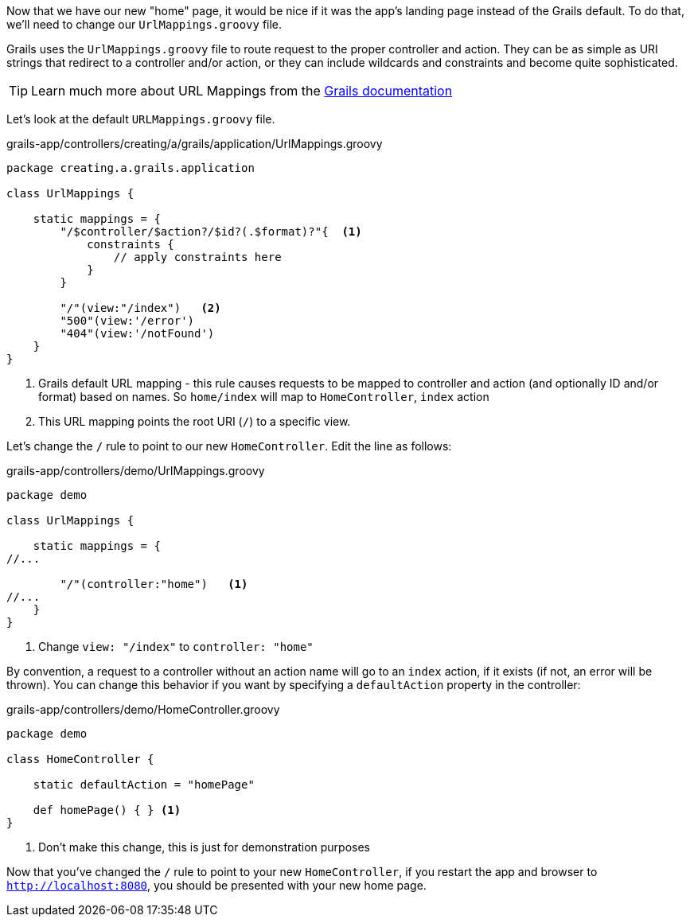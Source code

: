 Now that we have our new "home" page, it would be nice if it was the app's landing page instead of the Grails default. To do that, we'll need to change our `UrlMappings.groovy` file.

Grails uses the `UrlMappings.groovy` file to route request to the proper controller and action. They can be as simple as URI strings that redirect to a controller and/or action, or they can include wildcards and constraints and become quite sophisticated.

TIP: Learn much more about URL Mappings from the http://docs.grails.org/latest/guide/theWebLayer.html#urlmappings[Grails documentation]

Let's look at the default `URLMappings.groovy` file.

[source,groovy]
.grails-app/controllers/creating/a/grails/application/UrlMappings.groovy
----
package creating.a.grails.application

class UrlMappings {

    static mappings = {
        "/$controller/$action?/$id?(.$format)?"{  <1>
            constraints {
                // apply constraints here
            }
        }

        "/"(view:"/index")   <2>
        "500"(view:'/error')
        "404"(view:'/notFound')
    }
}
----
<1> Grails default URL mapping - this rule causes requests to be mapped to controller and action (and optionally ID and/or format) based on names. So `home/index` will map to `HomeController`, `index` action
<2> This URL mapping points the root URI (`/`) to a specific view.

Let's change the `/` rule to point to our new `HomeController`. Edit the line as follows:
[source,groovy]
.grails-app/controllers/demo/UrlMappings.groovy
----
package demo

class UrlMappings {

    static mappings = {
//...

        "/"(controller:"home")   <1>
//...
    }
}
----
<1> Change `view: "/index"` to `controller: "home"`


By convention, a request to a controller without an action name will go to an `index` action, if it exists (if not, an error will be thrown). You can change this behavior if you want by specifying a `defaultAction` property in the controller:

[source, groovy]
.grails-app/controllers/demo/HomeController.groovy
----
package demo

class HomeController {

    static defaultAction = "homePage"

    def homePage() { } <1>
}
----
<1> Don't make this change, this is just for demonstration purposes

Now that you've changed the `/` rule to point to your new `HomeController`, if you restart the app and browser to `http://localhost:8080`, you should be presented with your new home page.

